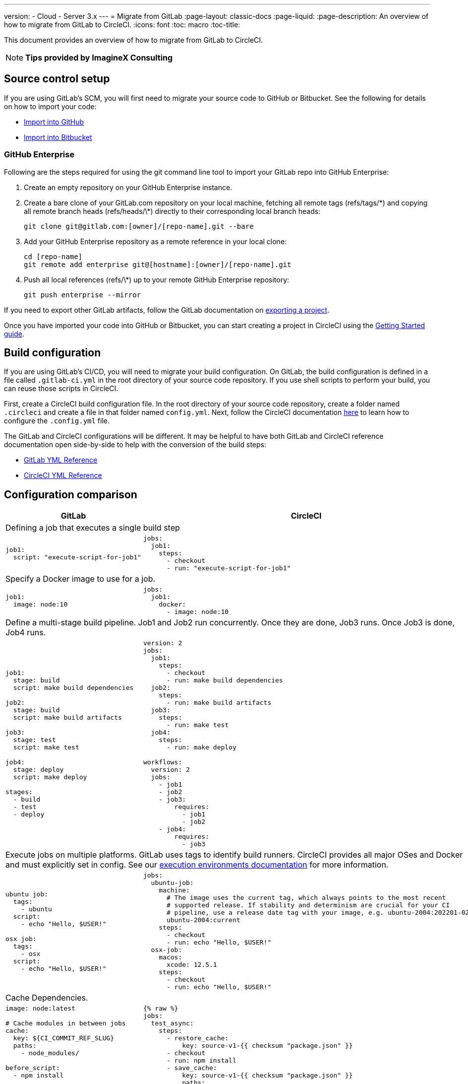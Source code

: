 ---
version:
- Cloud
- Server 3.x
---
= Migrate from GitLab
:page-layout: classic-docs
:page-liquid:
:page-description: An overview of how to migrate from GitLab to CircleCI.
:icons: font
:toc: macro
:toc-title:

This document provides an overview of how to migrate from GitLab to CircleCI.

NOTE: **Tips provided by ImagineX Consulting**

[#source-control-setup]
== Source control setup

If you are using GitLab's SCM, you will first need to migrate your source code to GitHub or Bitbucket. See the following for details on how to import your code:

* https://help.github.com/en/articles/importing-a-repository-with-github-importer[Import into GitHub]
* https://confluence.atlassian.com/get-started-with-bitbucket/import-a-repository-861178561.html[Import into Bitbucket]

[#github-enterprise]
=== GitHub Enterprise

Following are the steps required for using the git command line tool to import your GitLab repo into GitHub Enterprise:

. Create an empty repository on your GitHub Enterprise instance.
. Create a bare clone of your GitLab.com repository on your local machine, fetching all remote tags (refs/tags/\*) and copying all remote branch heads (refs/heads/\*) directly to their corresponding local branch heads:
+
```shell
git clone git@gitlab.com:[owner]/[repo-name].git --bare
```
. Add your GitHub Enterprise repository as a remote reference in your local clone:
+
```shell
cd [repo-name]
git remote add enterprise git@[hostname]:[owner]/[repo-name].git
```
. Push all local references (refs/\*) up to your remote GitHub Enterprise repository:
+
```shell
git push enterprise --mirror
```

If you need to export other GitLab artifacts, follow the GitLab documentation on https://docs.gitlab.com/ee/user/project/settings/import_export.html#exporting-a-project-and-its-data[exporting a project].

Once you have imported your code into GitHub or Bitbucket, you can start creating a project in CircleCI using the https://circleci.com/docs/getting-started/[Getting Started guide].

[#build-configuration]
== Build configuration

If you are using GitLab's CI/CD, you will need to migrate your build configuration. On GitLab, the build configuration is defined in a file called `.gitlab-ci.yml` in the root directory of your source code repository. If you use shell scripts to perform your build, you can reuse those scripts in CircleCI.

First, create a CircleCI build configuration file. In the root directory of your source code repository, create a folder named `.circleci` and create a file in that folder named `config.yml`. Next, follow the CircleCI documentation https://circleci.com/docs/config-intro/[here] to learn how to configure the `.config.yml` file.

The GitLab and CircleCI configurations will be different. It may be helpful to have both GitLab and CircleCI reference documentation open side-by-side to help with the conversion of the build steps:

* https://docs.gitlab.com/ee/ci/yaml/[GitLab YML Reference]

* https://circleci.com/docs/configuration-reference/[CircleCI YML Reference]

[#configuration-comparison]
== Configuration comparison

[.table.table-striped.table-migrating-page]
[cols=2*, options="header,unbreakable,autowidth", stripes=even]
[cols="5,5"]
|===
| GitLab | CircleCI

2+| Defining a job that executes a single build step
a|
[source, yaml]
----
job1:
  script: "execute-script-for-job1"
----

a|
[source, yaml]
----
jobs:
  job1:
    steps:
      - checkout
      - run: "execute-script-for-job1"
----

2+| Specify a Docker image to use for a job.

a|
[source, yaml]
----
job1:
  image: node:10
----

a|
[source, yaml]
----
jobs:
  job1:
    docker:
      - image: node:10
----

2+| Define a multi-stage build pipeline. Job1 and Job2 run concurrently. Once they are done, Job3 runs. Once Job3 is done, Job4 runs.

a|
[source, yaml]
----
job1:
  stage: build
  script: make build dependencies

job2:
  stage: build
  script: make build artifacts

job3:
  stage: test
  script: make test

job4:
  stage: deploy
  script: make deploy

stages:
  - build
  - test
  - deploy
----

a|
[source, yaml]
----
version: 2
jobs:
  job1:
    steps:
      - checkout
      - run: make build dependencies
  job2:
    steps:
      - run: make build artifacts
  job3:
    steps:
      - run: make test
  job4:
    steps:
      - run: make deploy

workflows:
  version: 2
  jobs:
    - job1
    - job2
    - job3:
        requires:
          - job1
          - job2
    - job4:
        requires:
          - job3
----



2+| Execute jobs on multiple platforms. GitLab uses tags to identify build runners. CircleCI provides all major OSes and Docker and must explicitly set in config. See our https://circleci.com/docs/executor-intro/#section=configuration[execution environments documentation] for more information.

a|
[source, yaml]
----
ubuntu job:
  tags:
    - ubuntu
  script:
    - echo "Hello, $USER!"

osx job:
  tags:
    - osx
  script:
    - echo "Hello, $USER!"
----

a|
[source, yaml]
----
jobs:
  ubuntu-job:
    machine:
      # The image uses the current tag, which always points to the most recent
      # supported release. If stability and determinism are crucial for your CI
      # pipeline, use a release date tag with your image, e.g. ubuntu-2004:202201-02
      ubuntu-2004:current
    steps:
      - checkout
      - run: echo "Hello, $USER!"
  osx-job:
    macos:
      xcode: 12.5.1
    steps:
      - checkout
      - run: echo "Hello, $USER!"
----


2+| Cache Dependencies.

a|
[source, yaml]
----
image: node:latest

# Cache modules in between jobs
cache:
  key: ${CI_COMMIT_REF_SLUG}
  paths:
    - node_modules/

before_script:
  - npm install

test_async:
  script:
    - node ./specs/start.js
----

a|
[source, yaml]
----
{% raw %}
jobs:
  test_async:
    steps:
      - restore_cache:
          key: source-v1-{{ checksum "package.json" }}
      - checkout
      - run: npm install
      - save_cache:
          key: source-v1-{{ checksum "package.json" }}
          paths:
            - node_modules
      - run: node ./specs/start.js
{% endraw %}
----
|===

For larger and more complex build files, we recommend moving over the build steps in phases until you get comfortable with the CircleCI platform. We recommend this order:

. https://circleci.com/docs/executor-intro/[Pick your executor]
. https://circleci.com/docs/configuration-reference/#checkout[Checkout code]
. https://circleci.com/docs/env-vars/[Environment variables] and https://circleci.com/docs/contexts/[Contexts]
. Install dependencies, also see https://circleci.com/docs/caching/[Cache dependencies]
. https://circleci.com/docs/configuration-reference/#docker[Service containers]
. Run testing commands
. https://circleci.com/docs/custom-images/[Custom convenience images]
. https://circleci.com/docs/configuration-reference/#resource_class[Resource classes]
. https://circleci.com/docs/workflows/[Workflows]
. https://circleci.com/docs/collect-test-data/[Test results] / test splitting / https://circleci.com/docs/parallelism-faster-jobs/[parallelism]
. https://circleci.com/docs/artifacts/[Artifacts]
